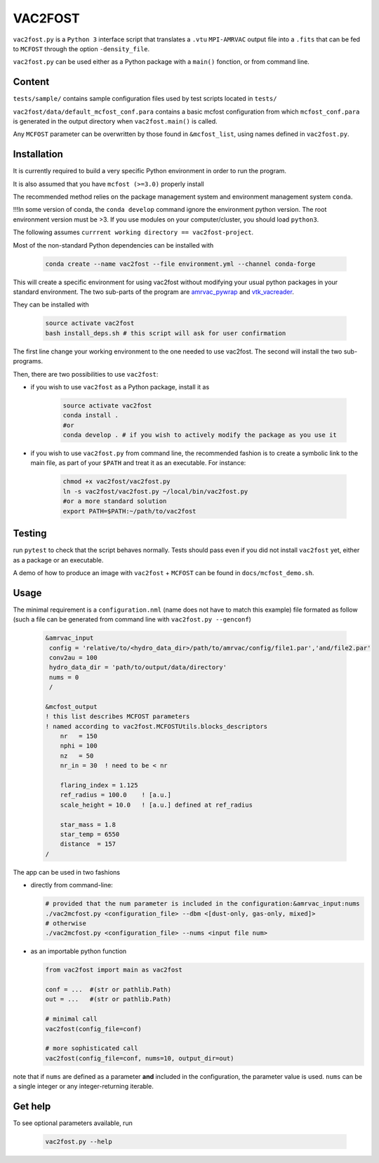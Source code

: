 VAC2FOST
========

``vac2fost.py`` is a ``Python 3`` interface script that translates a
``.vtu`` ``MPI-AMRVAC`` output file into a ``.fits`` that can be fed to
``MCFOST`` through the option ``-density_file``.


``vac2fost.py`` can be used either as a Python package with a ``main()``
fonction, or from command line.


Content
-------

``tests/sample/`` contains sample configuration files used by test
scripts located in ``tests/``

``vac2fost/data/default_mcfost_conf.para`` contains a basic mcfost
configuration from which ``mcfost_conf.para`` is generated in the output
directory when ``vac2fost.main()`` is called.

Any ``MCFOST`` parameter can be overwritten by those found in ``&mcfost_list``,
using names defined in ``vac2fost.py``.


Installation
------------
It is currently required to build a very specific Python environment in order to
run the program.

It is also assumed that you have ``mcfost (>=3.0)`` properly install

The recommended method relies on the package management system and environment management system ``conda``.

!!!In some version of conda, the ``conda develop`` command ignore the environment python version. The root environment version must be >3. If you use modules on your computer/cluster, you should load ``python3``.

The following assumes ``currrent working directory == vac2fost-project``.

Most of the non-standard Python dependencies can be installed with

    .. code-block:: bash
    
        conda create --name vac2fost --file environment.yml --channel conda-forge

This will create a specific environment for using vac2fost without modifying your usual python packages in your standard environment.
The two sub-parts of the program are amrvac_pywrap_ and vtk_vacreader_.

.. _amrvac_pywrap: https://gitlab.oca.eu/crobert/amrvac-pywrap-project
.. _vtk_vacreader: https://gitlab.oca.eu/crobert/vtk_vacreader-project

They can be installed with

    .. code-block:: bash

        source activate vac2fost
        bash install_deps.sh # this script will ask for user confirmation

The first line change your working environment to the one needed to use vac2fost. The second will install the two sub-programs.

Then, there are two possibilities to use ``vac2fost``:

- if you wish to use ``vac2fost`` as a Python package, install it as

    .. code-block:: bash

        source activate vac2fost
        conda install .
        #or
        conda develop . # if you wish to actively modify the package as you use it


- if you wish to use ``vac2fost.py`` from command line, the recommended fashion is to create a symbolic link to the main file, as part of your ``$PATH`` and treat it as an executable. For instance: 

    .. code-block:: bash
        
        chmod +x vac2fost/vac2fost.py
        ln -s vac2fost/vac2fost.py ~/local/bin/vac2fost.py
        #or a more standard solution
        export PATH=$PATH:~/path/to/vac2fost



Testing
-------

run ``pytest`` to check that the script behaves normally. Tests should
pass even if you did not install ``vac2fost`` yet, either as a package
or an executable.

A demo of how to produce an image with ``vac2fost`` + ``MCFOST`` can
be found in ``docs/mcfost_demo.sh``.


Usage
-----

The minimal requirement is a ``configuration.nml`` (name does not have
to match this example) file formated as follow (such a file can be
generated from command line with ``vac2fost.py --genconf``)

 .. code:: fortran

           &amrvac_input
            config = 'relative/to/<hydro_data_dir>/path/to/amrvac/config/file1.par','and/file2.par'
            conv2au = 100
            hydro_data_dir = 'path/to/output/data/directory'
            nums = 0
            /

           &mcfost_output
           ! this list describes MCFOST parameters
           ! named according to vac2fost.MCFOSTUtils.blocks_descriptors
               nr   = 150
               nphi = 100
               nz   = 50
               nr_in = 30  ! need to be < nr

	       flaring_index = 1.125
	       ref_radius = 100.0    ! [a.u.]
	       scale_height = 10.0   ! [a.u.] defined at ref_radius

               star_mass = 1.8
               star_temp = 6550
               distance  = 157
           /


The app can be used in two fashions

* directly from command-line:

  .. code:: bash

            # provided that the num parameter is included in the configuration:&amrvac_input:nums
            ./vac2mcfost.py <configuration_file> --dbm <[dust-only, gas-only, mixed]>
            # otherwise
            ./vac2mcfost.py <configuration_file> --nums <input file num>

* as an importable python function

  .. code:: python

            from vac2fost import main as vac2fost

            conf = ...  #(str or pathlib.Path)
            out = ...   #(str or pathlib.Path)

	    # minimal call
            vac2fost(config_file=conf)

	    # more sophisticated call
            vac2fost(config_file=conf, nums=10, output_dir=out)
  
note that if ``nums`` are defined as a parameter **and** included in
the configuration, the parameter value is used.
``nums`` can be a single integer or any integer-returning iterable.

Get help
--------

To see optional parameters available, run

  .. code:: bash

	    vac2fost.py --help

